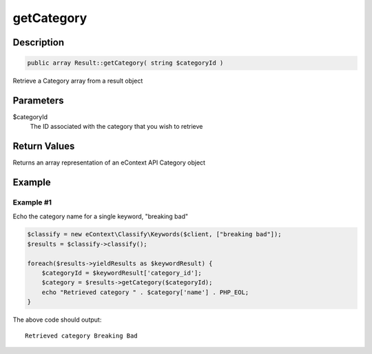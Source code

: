 getCategory
===========

Description
^^^^^^^^^^^

.. code-block:: php

    public array Result::getCategory( string $categoryId )

Retrieve a Category array from a result object

Parameters
^^^^^^^^^^

$categoryId
    The ID associated with the category that you wish to retrieve

Return Values
^^^^^^^^^^^^^

Returns an array representation of an eContext API Category object

Example
^^^^^^^

Example #1
""""""""""

Echo the category name for a single keyword, "breaking bad"

.. code-block:: php

    $classify = new eContext\Classify\Keywords($client, ["breaking bad"]);
    $results = $classify->classify();

    foreach($results->yieldResults as $keywordResult) {
        $categoryId = $keywordResult['category_id'];
        $category = $results->getCategory($categoryId);
        echo "Retrieved category " . $category['name'] . PHP_EOL;
    }

The above code should output::

    Retrieved category Breaking Bad
